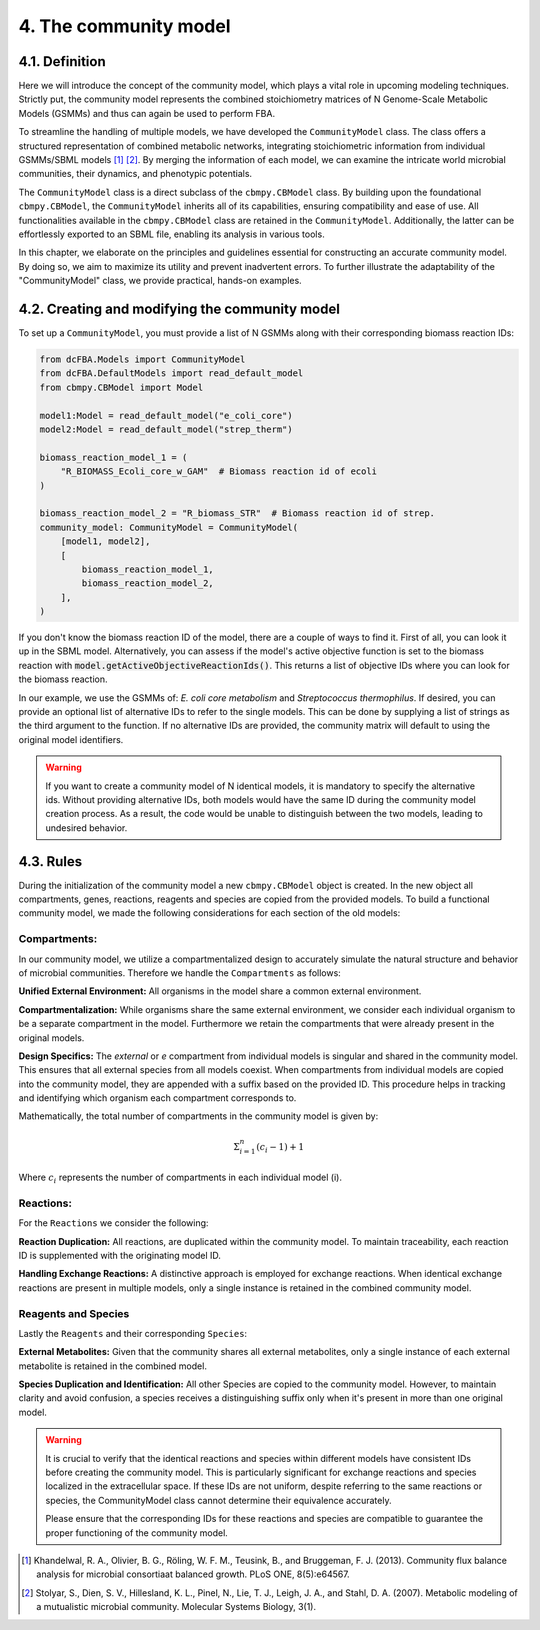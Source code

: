 4. The community model 
=======================

4.1. Definition
---------------

Here we will introduce the concept of the community model, which plays a vital role in upcoming modeling techniques. 
Strictly put, the community model represents the combined stoichiometry matrices of N Genome-Scale Metabolic Models (GSMMs) 
and thus can again be used to perform FBA.

To streamline the handling of multiple models, we have developed the ``CommunityModel`` class. The class offers a structured representation of combined metabolic networks, integrating stoichiometric 
information from individual GSMMs/SBML models [1]_ [2]_. By merging the information of each model, we can examine the intricate world microbial communities, their dynamics, and phenotypic potentials.

The ``CommunityModel`` class is a direct subclass of the ``cbmpy.CBModel`` class. By building upon the foundational ``cbmpy.CBModel``, the ``CommunityModel`` inherits all of its capabilities, ensuring compatibility and ease of use. 
All functionalities available in the ``cbmpy.CBModel`` class are retained in the ``CommunityModel``. Additionally, the latter can be effortlessly exported to an SBML file, enabling its analysis in various tools.

In this chapter, we elaborate on the principles and guidelines essential for constructing an accurate community model. By doing so, we aim to maximize its utility and prevent inadvertent errors. 
To further illustrate the adaptability of the "CommunityModel" class, we provide practical, hands-on examples.


4.2. Creating and modifying the community model
-----------------------------------------------

To set up a ``CommunityModel``, you must provide a list of N GSMMs along with their corresponding biomass reaction IDs:

.. code-block:: python

    from dcFBA.Models import CommunityModel
    from dcFBA.DefaultModels import read_default_model
    from cbmpy.CBModel import Model

    model1:Model = read_default_model("e_coli_core")
    model2:Model = read_default_model("strep_therm")

    biomass_reaction_model_1 = (
        "R_BIOMASS_Ecoli_core_w_GAM"  # Biomass reaction id of ecoli
    )

    biomass_reaction_model_2 = "R_biomass_STR"  # Biomass reaction id of strep.
    community_model: CommunityModel = CommunityModel(
        [model1, model2],
        [
            biomass_reaction_model_1,
            biomass_reaction_model_2,
        ],
    )


If you don't know the biomass reaction ID of the model, there are a couple of ways to find it. 
First of all, you can look it up in the SBML model. 
Alternatively, you can assess if the model's active objective 
function is set to the biomass reaction with :code:`model.getActiveObjectiveReactionIds()`. 
This returns a list of objective IDs where you can look for the biomass reaction.

In our example, we use the GSMMs of: *E. coli core metabolism* and *Streptococcus thermophilus*. 
If desired, you can provide an optional list of alternative IDs to refer to the single models.
This can be done by supplying a list of strings as the third argument to the function. 
If no alternative IDs are provided, the community matrix will default to using the original model identifiers.

.. warning::
    If you want to create a community model of N identical models, it is mandatory to specify the alternative ids.
    Without providing alternative IDs, both models would have the same ID during the community model creation process. 
    As a result, the code would be unable to distinguish between the two models, leading to undesired behavior.


4.3. Rules 
----------

During the initialization of the community model a new ``cbmpy.CBModel`` object is created. In the new object all compartments,
genes, reactions, reagents and species are copied from the provided models. To build a functional community model, we made the following considerations for each section of the old models:

Compartments:
*************

In our community model, we utilize a compartmentalized design to accurately simulate the natural structure and behavior of microbial communities.
Therefore we handle the ``Compartments`` as follows: 

**Unified External Environment:** 
All organisms in the model share a common external environment.

**Compartmentalization:** 
While organisms share the same external environment, we consider each individual organism to be a separate compartment in the model. Furthermore we retain the 
compartments that were already present in the original models.

**Design Specifics:**
The `external` or `e` compartment from individual models is singular and shared in the community model. This ensures that all external species from all models coexist. When compartments from individual models are copied into the community model, they are appended with a suffix based on the provided ID. This procedure helps in tracking and identifying which organism each compartment corresponds to.

Mathematically, the total number of compartments in the community model is given by:

.. math::

   \Sigma_{i=1}^{n} (c_i-1) + 1

Where :math:`c_i` represents the number of compartments in each individual model \(i\).

Reactions:
**********

For the ``Reactions`` we consider the following: 

**Reaction Duplication:** 
All reactions, are duplicated within the community model. To maintain traceability, each reaction ID is supplemented with the originating model ID.

**Handling Exchange Reactions:** 
A distinctive approach is employed for exchange reactions. When identical exchange reactions are present in multiple models,
only a single instance is retained in the combined community model.


Reagents and Species
********************

Lastly the ``Reagents`` and their corresponding ``Species``:

**External Metabolites:** 
Given that the community shares all external metabolites, only a single instance of each external metabolite is retained in the combined model.

**Species Duplication and Identification:** 
All other Species are copied to the community model. However, to maintain clarity and avoid confusion, 
a species receives a distinguishing suffix only when it's present in more than one original model.

.. warning:: 
    It is crucial to verify that the identical reactions and species within different models have consistent IDs before 
    creating the community model. This is particularly significant for exchange reactions and species localized in the 
    extracellular space. If these IDs are not uniform, despite referring to the same reactions or species, the CommunityModel 
    class cannot determine their equivalence accurately.

    Please ensure that the corresponding IDs for these reactions and species are compatible to guarantee the proper 
    functioning of the community model.


.. [1] Khandelwal, R. A., Olivier, B. G., Röling, W. F. M., Teusink, B., and Bruggeman, F. J. (2013). Community flux balance analysis for microbial consortiaat balanced growth. PLoS ONE, 8(5):e64567.
.. [2] Stolyar, S., Dien, S. V., Hillesland, K. L., Pinel, N., Lie, T. J., Leigh, J. A., and Stahl, D. A. (2007). Metabolic modeling of a mutualistic microbial community. Molecular Systems Biology, 3(1).
